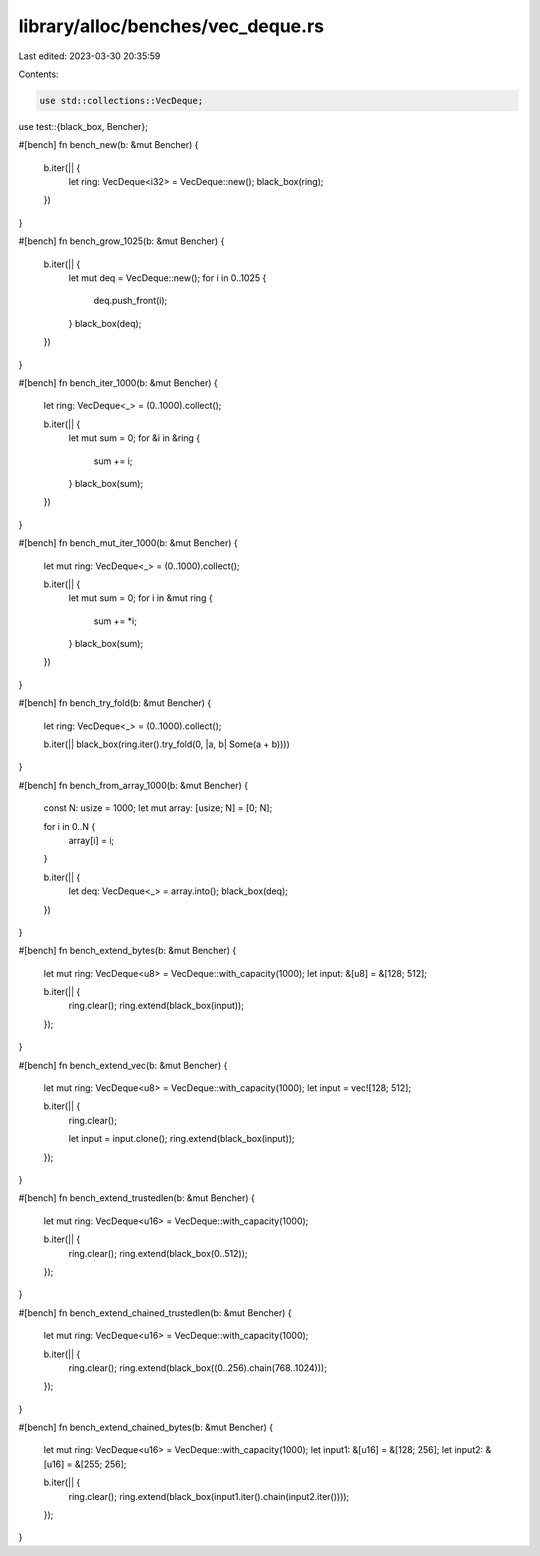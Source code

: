 library/alloc/benches/vec_deque.rs
==================================

Last edited: 2023-03-30 20:35:59

Contents:

.. code-block:: rs

    use std::collections::VecDeque;
use test::{black_box, Bencher};

#[bench]
fn bench_new(b: &mut Bencher) {
    b.iter(|| {
        let ring: VecDeque<i32> = VecDeque::new();
        black_box(ring);
    })
}

#[bench]
fn bench_grow_1025(b: &mut Bencher) {
    b.iter(|| {
        let mut deq = VecDeque::new();
        for i in 0..1025 {
            deq.push_front(i);
        }
        black_box(deq);
    })
}

#[bench]
fn bench_iter_1000(b: &mut Bencher) {
    let ring: VecDeque<_> = (0..1000).collect();

    b.iter(|| {
        let mut sum = 0;
        for &i in &ring {
            sum += i;
        }
        black_box(sum);
    })
}

#[bench]
fn bench_mut_iter_1000(b: &mut Bencher) {
    let mut ring: VecDeque<_> = (0..1000).collect();

    b.iter(|| {
        let mut sum = 0;
        for i in &mut ring {
            sum += *i;
        }
        black_box(sum);
    })
}

#[bench]
fn bench_try_fold(b: &mut Bencher) {
    let ring: VecDeque<_> = (0..1000).collect();

    b.iter(|| black_box(ring.iter().try_fold(0, |a, b| Some(a + b))))
}

#[bench]
fn bench_from_array_1000(b: &mut Bencher) {
    const N: usize = 1000;
    let mut array: [usize; N] = [0; N];

    for i in 0..N {
        array[i] = i;
    }

    b.iter(|| {
        let deq: VecDeque<_> = array.into();
        black_box(deq);
    })
}

#[bench]
fn bench_extend_bytes(b: &mut Bencher) {
    let mut ring: VecDeque<u8> = VecDeque::with_capacity(1000);
    let input: &[u8] = &[128; 512];

    b.iter(|| {
        ring.clear();
        ring.extend(black_box(input));
    });
}

#[bench]
fn bench_extend_vec(b: &mut Bencher) {
    let mut ring: VecDeque<u8> = VecDeque::with_capacity(1000);
    let input = vec![128; 512];

    b.iter(|| {
        ring.clear();

        let input = input.clone();
        ring.extend(black_box(input));
    });
}

#[bench]
fn bench_extend_trustedlen(b: &mut Bencher) {
    let mut ring: VecDeque<u16> = VecDeque::with_capacity(1000);

    b.iter(|| {
        ring.clear();
        ring.extend(black_box(0..512));
    });
}

#[bench]
fn bench_extend_chained_trustedlen(b: &mut Bencher) {
    let mut ring: VecDeque<u16> = VecDeque::with_capacity(1000);

    b.iter(|| {
        ring.clear();
        ring.extend(black_box((0..256).chain(768..1024)));
    });
}

#[bench]
fn bench_extend_chained_bytes(b: &mut Bencher) {
    let mut ring: VecDeque<u16> = VecDeque::with_capacity(1000);
    let input1: &[u16] = &[128; 256];
    let input2: &[u16] = &[255; 256];

    b.iter(|| {
        ring.clear();
        ring.extend(black_box(input1.iter().chain(input2.iter())));
    });
}



